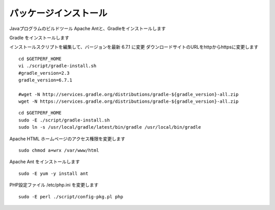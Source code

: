 パッケージインストール
======================

.. エージェント Web サービスのインストールを行います。
.. yum を用いて gcc,JDK等の開発環境、Apache、PHP をインストールします。
Javaプログラムのビルドツール Apache Antと、Gradleをインストールします

.. MySQL 5.6 バージョン指定インストール
.. ---------------------------------------

.. パッケージインストールの前に、MySQL バージョン5.6 を指定するように
.. yum リポジトリを更新 


.. ::

..    # RHEL7 の場合
..    sudo -E yum localinstall http://dev.mysql.com/get/mysql57-community-release-el6-7.noarch.rpm
..    # RHEL8 の場合
..    sudo -E yum localinstall http://dev.mysql.com/get/mysql57-community-release-el7-10.noarch.rpm

..    sudo -E yum repolist all | grep mysql

..    sudo -E yum -y install yum-utils
..    sudo -E yum config-manager --disable mysql57-community
..    sudo -E yum config-manager --enable mysql56-community

..    sudo dnf module disable mysql     
..    sudo yum info mysql-community-server

.. MySQL パッケージをインストールする

.. ::

..    sudo  yum -y install mysql-community-server
..    sudo systemctl enable mysqld
..    sudo systemctl start mysqld

.. 以降は、mysql-devel 等の依存パッケージも 5.6 系がインストールされるようになる

.. RedHat7,CentOS7の場合
.. ---------------------

.. EPEL yum リポジトリをインストールします

.. ::

..   sudo -E yum -y install epel-release

.. .. note::

..    RHEL8 の場合、

..    ::

..        sudo -E dnf install https://dl.fedoraproject.org/pub/epel/epel-release-latest-8.noarch.rpm

.. REMI yum リポジトリをインストールします

.. ::

..   cd /tmp
..   wget http://rpms.famillecollet.com/enterprise/remi-release-7.rpm
..   sudo rpm -Uvh remi-release-7.rpm

.. .. note::

..    RHEL8 の場合、

..    ::

..       cd /tmp
..       wget http://rpms.famillecollet.com/enterprise/remi-release-8.rpm
..       sudo rpm -Uvh remi-release-8.rpm

.. 基本パッケージをインストールします

.. ::

..   sudo -E yum --enablerepo=epel install \
..         autoconf libtool \
..         gcc gcc-c++ make openssl-devel pcre-devel \
..         httpd php php-mbstring \
..         php-mysql php-pear php-common php-gd php-devel php-cli \
..         openssl-devel expat-devel \
..         java-1.8.0-openjdk java-1.8.0-openjdk-devel \
..         redhat-lsb \
..         cairo-devel libxml2-devel pango-devel pango \
..         libpng-devel freetype freetype-devel libart_lgpl-devel \
..         curl git rrdtool zip unzip \
..         mysql-devel

.. .. note::

..    RHEL8 の場合の指定。php-mysqlnd に変更。httpd 2.4, php 7.2, python36 が入る

..    ::

..        sudo -E yum --enablerepo=epel install \
..             autoconf libtool \
..             gcc gcc-c++ make openssl-devel pcre-devel \
..             httpd php php-mbstring \
..             php-mysqlnd php-pear php-common php-gd php-devel php-cli \
..             openssl-devel expat-devel \
..             java-1.8.0-openjdk java-1.8.0-openjdk-devel \
..             redhat-lsb \
..             cairo-devel libxml2-devel pango-devel pango \
..             libpng-devel freetype freetype-devel libart_lgpl-devel \
..             curl git rrdtool zip unzip \
..             mysql-devel

Gradle をインストールします

インストールスクリプトを編集して、バージョンを最新 6.7.1 に変更
ダウンロードサイトのURLをhttpからhttpsに変更します

::

   cd $GETPERF_HOME
   vi ./script/gradle-install.sh
   #gradle_version=2.3
   gradle_version=6.7.1

   #wget -N http://services.gradle.org/distributions/gradle-${gradle_version}-all.zip
   wget -N https://services.gradle.org/distributions/gradle-${gradle_version}-all.zip

::

   cd $GETPERF_HOME
   sudo -E ./script/gradle-install.sh
   sudo ln -s /usr/local/gradle/latest/bin/gradle /usr/local/bin/gradle

Apache HTML ホームページのアクセス権限を変更します

::

   sudo chmod a+wrx /var/www/html

Apache Ant をインストールします

::

   sudo -E yum -y install ant

PHP設定ファイル /etc/php.ini を変更します

::

   sudo -E perl ./script/config-pkg.pl php
